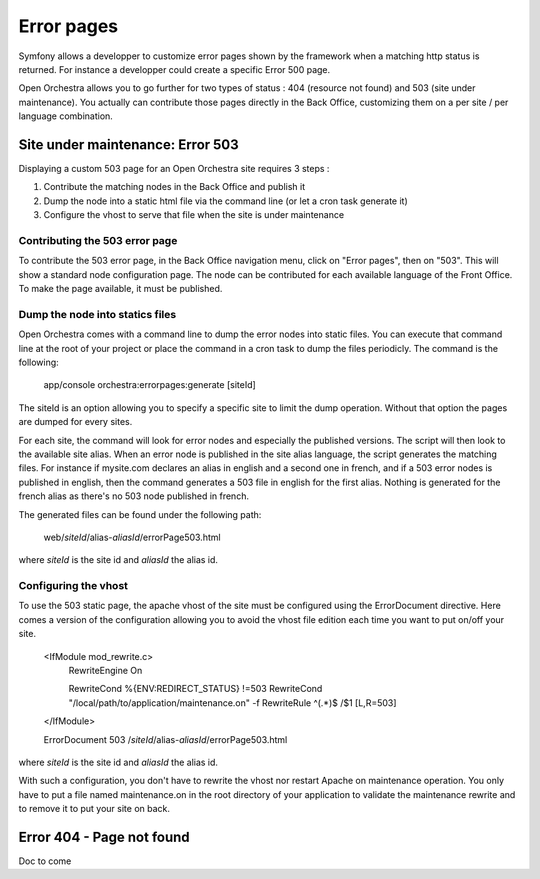 Error pages
===========

Symfony allows a developper to customize error pages shown by the framework when a matching http
status is returned. For instance a developper could create a specific Error 500 page.

Open Orchestra allows you to go further for two types of status : 404 (resource not found) and 503
(site under maintenance). You actually can contribute those pages directly in the Back Office,
customizing them on a per site / per language combination.
 
Site under maintenance: Error 503
---------------------------------
Displaying a custom 503 page for an Open Orchestra site requires 3 steps :

1. Contribute the matching nodes in the Back Office and publish it
2. Dump the node into a static html file via the command line (or let a cron task generate it)
3. Configure the vhost to serve that file when the site is under maintenance

Contributing the 503 error page
~~~~~~~~~~~~~~~~~~~~~~~~~~~~~~~
To contribute the 503 error page, in the Back Office navigation menu, click on "Error pages", then
on "503". This will show a standard node configuration page. The node can be contributed for each
available language of the Front Office. To make the page available, it must be published.

Dump the node into statics files
~~~~~~~~~~~~~~~~~~~~~~~~~~~~~~~~
Open Orchestra comes with a command line to dump the error nodes into static files. You can execute
that command line at the root of your project or place the command in a cron task to dump the files
periodicly.
The command is the following:

    app/console orchestra:errorpages:generate [siteId]

The siteId is an option allowing you to specify a specific site to limit the dump operation. Without
that option the pages are dumped for every sites.

For each site, the command will look for error nodes and especially the published versions. The script
will then look to the available site alias. When an error node is published in the site alias language,
the script generates the matching files.
For instance if mysite.com declares an alias in english and a second one in french, and if a 503 error
nodes is published in english, then the command generates a 503 file in english for the first alias.
Nothing is generated for the french alias as there's no 503 node published in french.

The generated files can be found under the following path:

    web/*siteId*/alias-*aliasId*/errorPage503.html

where *siteId* is the site id and *aliasId* the alias id.

Configuring the vhost
~~~~~~~~~~~~~~~~~~~~~
To use the 503 static page, the apache vhost of the site must be configured using the ErrorDocument 
directive. Here comes a version of the configuration allowing you to avoid the vhost file edition
each time you want to put on/off your site.

    <IfModule mod_rewrite.c>
        RewriteEngine On

        RewriteCond %{ENV:REDIRECT_STATUS} !=503
        RewriteCond "/local/path/to/application/maintenance.on" -f
        RewriteRule ^(.*)$ /$1 [L,R=503]
    </IfModule>

    ErrorDocument 503 /*siteId*/alias-*aliasId*/errorPage503.html

where *siteId* is the site id and *aliasId* the alias id.

With such a configuration, you don't have to rewrite the vhost nor restart Apache on maintenance
operation. You only have to put a file named maintenance.on in the root directory of your application
to validate the maintenance rewrite and to remove it to put your site on back.

Error 404 - Page not found
--------------------------

Doc to come

